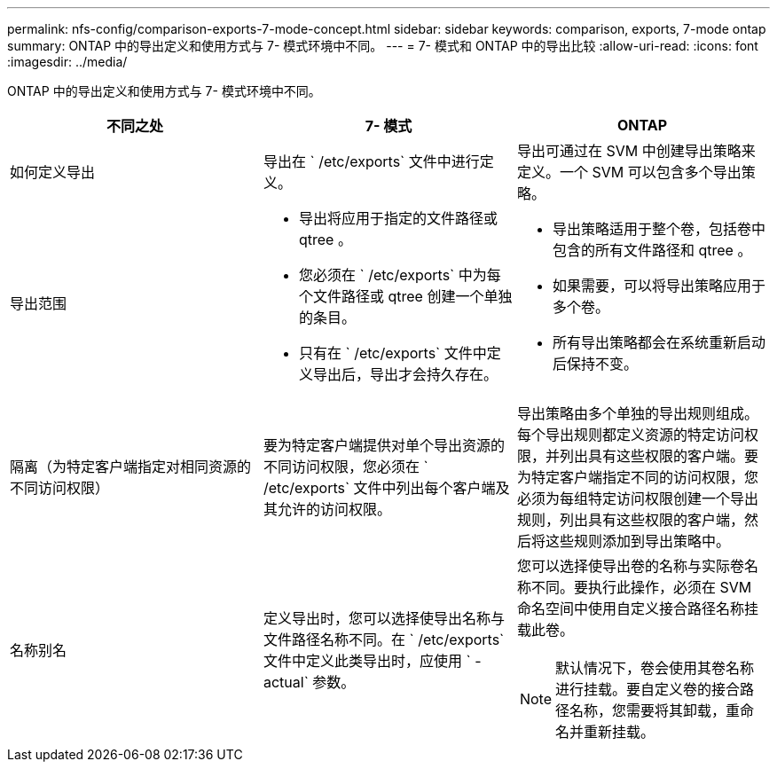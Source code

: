 ---
permalink: nfs-config/comparison-exports-7-mode-concept.html 
sidebar: sidebar 
keywords: comparison, exports, 7-mode ontap 
summary: ONTAP 中的导出定义和使用方式与 7- 模式环境中不同。 
---
= 7- 模式和 ONTAP 中的导出比较
:allow-uri-read: 
:icons: font
:imagesdir: ../media/


[role="lead"]
ONTAP 中的导出定义和使用方式与 7- 模式环境中不同。

|===
| 不同之处 | 7- 模式 | ONTAP 


 a| 
如何定义导出
 a| 
导出在 ` /etc/exports` 文件中进行定义。
 a| 
导出可通过在 SVM 中创建导出策略来定义。一个 SVM 可以包含多个导出策略。



 a| 
导出范围
 a| 
* 导出将应用于指定的文件路径或 qtree 。
* 您必须在 ` /etc/exports` 中为每个文件路径或 qtree 创建一个单独的条目。
* 只有在 ` /etc/exports` 文件中定义导出后，导出才会持久存在。

 a| 
* 导出策略适用于整个卷，包括卷中包含的所有文件路径和 qtree 。
* 如果需要，可以将导出策略应用于多个卷。
* 所有导出策略都会在系统重新启动后保持不变。




 a| 
隔离（为特定客户端指定对相同资源的不同访问权限）
 a| 
要为特定客户端提供对单个导出资源的不同访问权限，您必须在 ` /etc/exports` 文件中列出每个客户端及其允许的访问权限。
 a| 
导出策略由多个单独的导出规则组成。每个导出规则都定义资源的特定访问权限，并列出具有这些权限的客户端。要为特定客户端指定不同的访问权限，您必须为每组特定访问权限创建一个导出规则，列出具有这些权限的客户端，然后将这些规则添加到导出策略中。



 a| 
名称别名
 a| 
定义导出时，您可以选择使导出名称与文件路径名称不同。在 ` /etc/exports` 文件中定义此类导出时，应使用 ` -actual` 参数。
 a| 
您可以选择使导出卷的名称与实际卷名称不同。要执行此操作，必须在 SVM 命名空间中使用自定义接合路径名称挂载此卷。

[NOTE]
====
默认情况下，卷会使用其卷名称进行挂载。要自定义卷的接合路径名称，您需要将其卸载，重命名并重新挂载。

====
|===